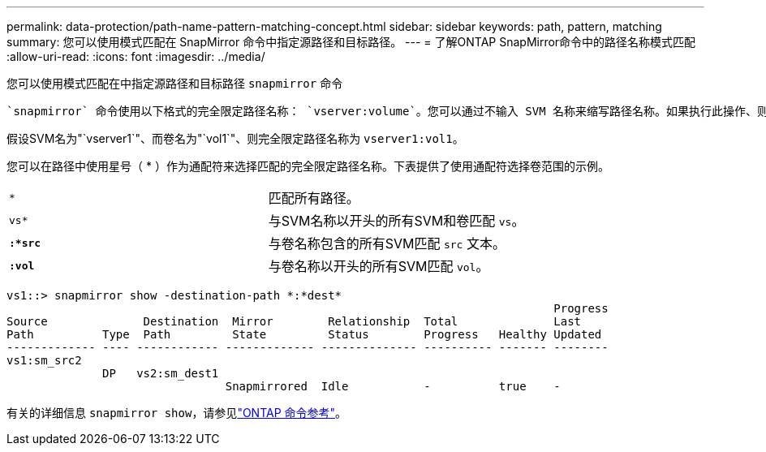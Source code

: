 ---
permalink: data-protection/path-name-pattern-matching-concept.html 
sidebar: sidebar 
keywords: path, pattern, matching 
summary: 您可以使用模式匹配在 SnapMirror 命令中指定源路径和目标路径。 
---
= 了解ONTAP SnapMirror命令中的路径名称模式匹配
:allow-uri-read: 
:icons: font
:imagesdir: ../media/


[role="lead"]
您可以使用模式匹配在中指定源路径和目标路径 `snapmirror` 命令

 `snapmirror` 命令使用以下格式的完全限定路径名称： `vserver:volume`。您可以通过不输入 SVM 名称来缩写路径名称。如果执行此操作、则 `snapmirror` 命令假定使用用户的本地SVM环境。

假设SVM名为"`vserver1`"、而卷名为"`vol1`"、则完全限定路径名称为 `vserver1:vol1`。

您可以在路径中使用星号（ * ）作为通配符来选择匹配的完全限定路径名称。下表提供了使用通配符选择卷范围的示例。

[cols="2*"]
|===


 a| 
`*`
 a| 
匹配所有路径。



 a| 
`vs*`
 a| 
与SVM名称以开头的所有SVM和卷匹配 `vs`。



 a| 
`*:*src*`
 a| 
与卷名称包含的所有SVM匹配 `src` 文本。



 a| 
`*:vol*`
 a| 
与卷名称以开头的所有SVM匹配 `vol`。

|===
[listing]
----
vs1::> snapmirror show -destination-path *:*dest*
                                                                                Progress
Source              Destination  Mirror        Relationship  Total              Last
Path          Type  Path         State         Status        Progress   Healthy Updated
------------- ---- ------------ ------------- -------------- ---------- ------- --------
vs1:sm_src2
              DP   vs2:sm_dest1
                                Snapmirrored  Idle           -          true    -
----
有关的详细信息 `snapmirror show`，请参见link:https://docs.netapp.com/us-en/ontap-cli/snapmirror-show.html["ONTAP 命令参考"^]。

